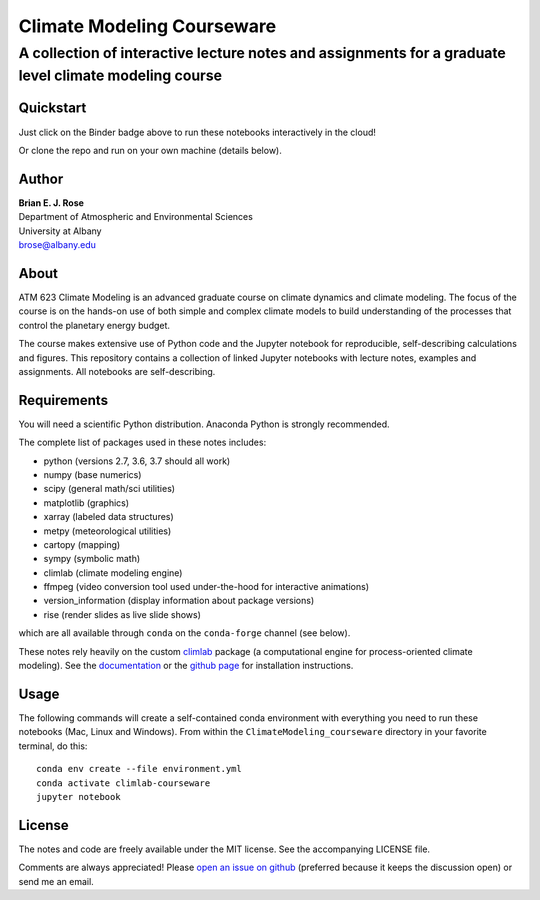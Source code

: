 ================
Climate Modeling Courseware
================
----------
 A collection of interactive lecture notes and assignments for a graduate level climate modeling course
----------

|binder|

Quickstart
--------------
Just click on the Binder badge above to run these notebooks interactively in the cloud!

Or clone the repo and run on your own machine (details below).

Author
--------------
| **Brian E. J. Rose**
| Department of Atmospheric and Environmental Sciences
| University at Albany
| brose@albany.edu


About
--------------
ATM 623 Climate Modeling
is an advanced graduate course on climate dynamics and climate modeling. The focus of the course is on the hands-on use of both simple and complex climate models to build understanding of the processes that control the planetary energy budget.

The course makes extensive use of Python code and the Jupyter notebook for reproducible, self-describing calculations and figures. This repository contains a collection of linked Jupyter notebooks with lecture notes, examples and assignments. All notebooks are self-describing.

Requirements
---------------
You will need a scientific Python distribution. Anaconda Python is strongly recommended.

The complete list of packages used in these notes includes:

- python      (versions 2.7, 3.6, 3.7 should all work)
- numpy       (base numerics)
- scipy       (general math/sci utilities)
- matplotlib  (graphics)
- xarray      (labeled data structures)
- metpy       (meteorological utilities)
- cartopy     (mapping)
- sympy       (symbolic math)
- climlab     (climate modeling engine)
- ffmpeg      (video conversion tool used under-the-hood for interactive animations)
- version_information  (display information about package versions)
- rise        (render slides as live slide shows)

which are all available through ``conda`` on the ``conda-forge`` channel (see below).

These notes rely heavily on the custom climlab_ package
(a computational engine for process-oriented climate modeling).
See the documentation_ or the `github page`_ for installation instructions.

Usage
------

The following commands will create a self-contained conda environment
with everything you need to run these notebooks (Mac, Linux and Windows).
From within the ``ClimateModeling_courseware`` directory
in your favorite terminal, do this::

    conda env create --file environment.yml
    conda activate climlab-courseware
    jupyter notebook


License
---------------
The notes and code are freely available under the MIT license.
See the accompanying LICENSE file.

Comments are always appreciated! Please `open an issue on github`_
(preferred because it keeps the discussion open) or send me an email.

.. _climlab: https://github.com/brian-rose/climlab
.. _documentation: http://climlab.readthedocs.io
.. _`github page`: https://github.com/brian-rose/climlab
.. _`open an issue on github`: https://github.com/brian-rose/ClimateModeling_courseware/issues

.. |binder| image:: https://mybinder.org/badge.svg
  :target: https://mybinder.org/v2/gh/brian-rose/ClimateModeling_courseware/master
